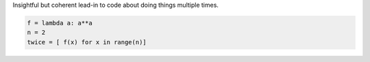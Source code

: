 Insightful but coherent lead-in to code about doing things multiple times.

.. code-block:: python

	f = lambda a: a**a
	n = 2
	twice = [ f(x) for x in range(n)]

